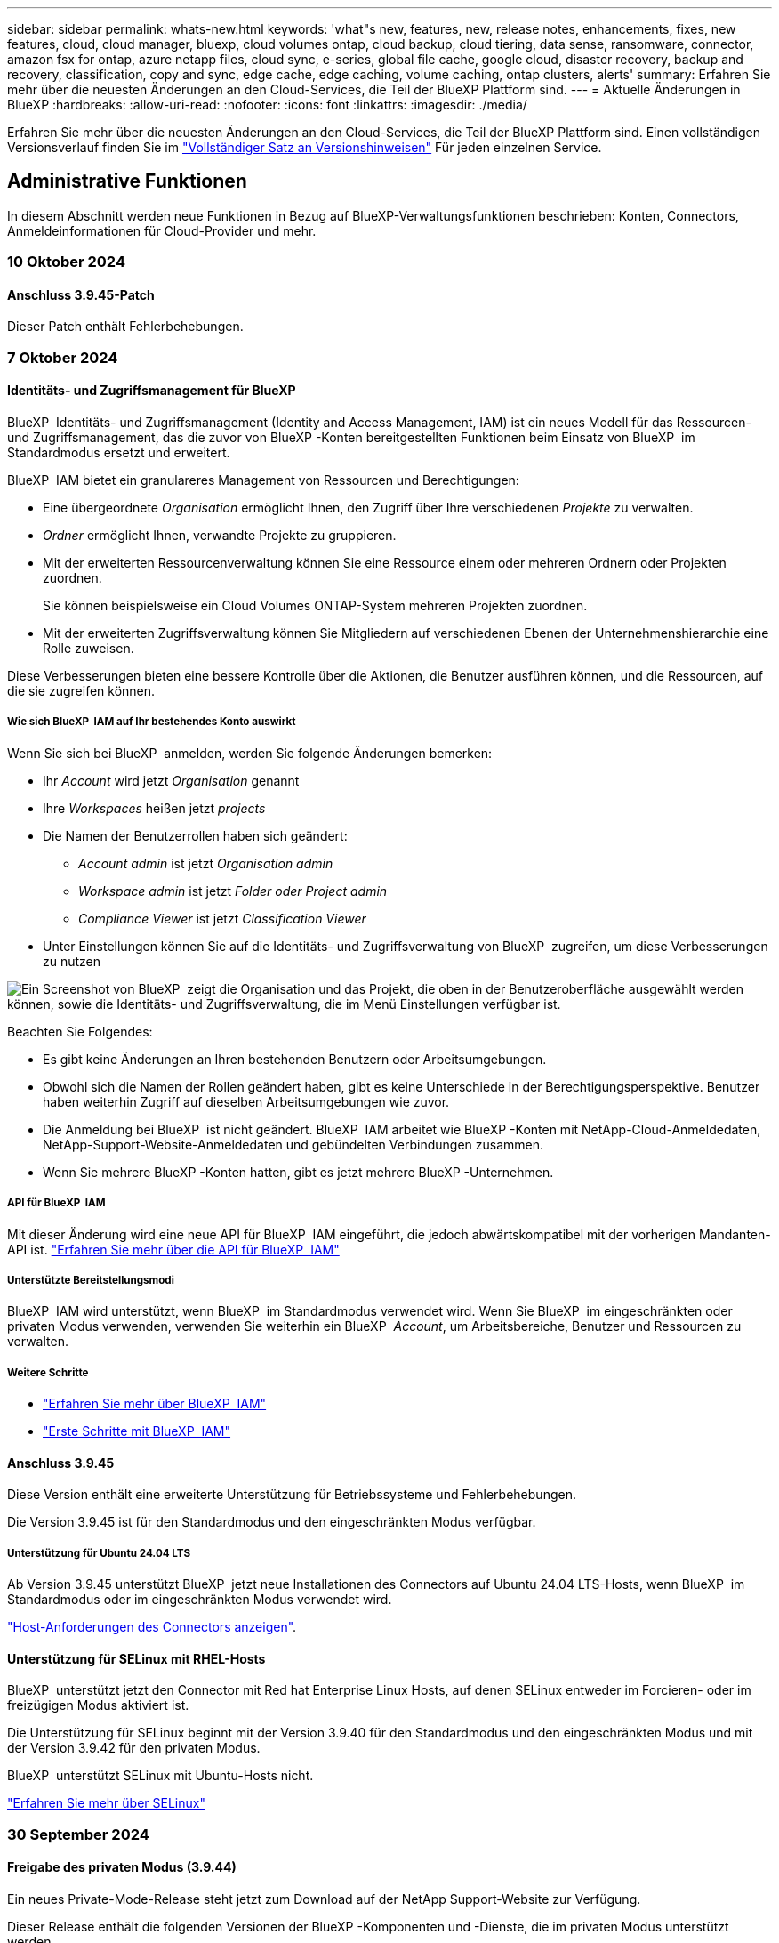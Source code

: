 ---
sidebar: sidebar 
permalink: whats-new.html 
keywords: 'what"s new, features, new, release notes, enhancements, fixes, new features, cloud, cloud manager, bluexp, cloud volumes ontap, cloud backup, cloud tiering, data sense, ransomware, connector, amazon fsx for ontap, azure netapp files, cloud sync, e-series, global file cache, google cloud, disaster recovery, backup and recovery, classification, copy and sync, edge cache, edge caching, volume caching, ontap clusters, alerts' 
summary: Erfahren Sie mehr über die neuesten Änderungen an den Cloud-Services, die Teil der BlueXP Plattform sind. 
---
= Aktuelle Änderungen in BlueXP
:hardbreaks:
:allow-uri-read: 
:nofooter: 
:icons: font
:linkattrs: 
:imagesdir: ./media/


[role="lead"]
Erfahren Sie mehr über die neuesten Änderungen an den Cloud-Services, die Teil der BlueXP Plattform sind. Einen vollständigen Versionsverlauf finden Sie im link:release-notes-index.html["Vollständiger Satz an Versionshinweisen"] Für jeden einzelnen Service.



== Administrative Funktionen

In diesem Abschnitt werden neue Funktionen in Bezug auf BlueXP-Verwaltungsfunktionen beschrieben: Konten, Connectors, Anmeldeinformationen für Cloud-Provider und mehr.



=== 10 Oktober 2024



==== Anschluss 3.9.45-Patch

Dieser Patch enthält Fehlerbehebungen.



=== 7 Oktober 2024



==== Identitäts- und Zugriffsmanagement für BlueXP

BlueXP  Identitäts- und Zugriffsmanagement (Identity and Access Management, IAM) ist ein neues Modell für das Ressourcen- und Zugriffsmanagement, das die zuvor von BlueXP -Konten bereitgestellten Funktionen beim Einsatz von BlueXP  im Standardmodus ersetzt und erweitert.

BlueXP  IAM bietet ein granulareres Management von Ressourcen und Berechtigungen:

* Eine übergeordnete _Organisation_ ermöglicht Ihnen, den Zugriff über Ihre verschiedenen _Projekte_ zu verwalten.
* _Ordner_ ermöglicht Ihnen, verwandte Projekte zu gruppieren.
* Mit der erweiterten Ressourcenverwaltung können Sie eine Ressource einem oder mehreren Ordnern oder Projekten zuordnen.
+
Sie können beispielsweise ein Cloud Volumes ONTAP-System mehreren Projekten zuordnen.

* Mit der erweiterten Zugriffsverwaltung können Sie Mitgliedern auf verschiedenen Ebenen der Unternehmenshierarchie eine Rolle zuweisen.


Diese Verbesserungen bieten eine bessere Kontrolle über die Aktionen, die Benutzer ausführen können, und die Ressourcen, auf die sie zugreifen können.



===== Wie sich BlueXP  IAM auf Ihr bestehendes Konto auswirkt

Wenn Sie sich bei BlueXP  anmelden, werden Sie folgende Änderungen bemerken:

* Ihr _Account_ wird jetzt _Organisation_ genannt
* Ihre _Workspaces_ heißen jetzt _projects_
* Die Namen der Benutzerrollen haben sich geändert:
+
** _Account admin_ ist jetzt _Organisation admin_
** _Workspace admin_ ist jetzt _Folder oder Project admin_
** _Compliance Viewer_ ist jetzt _Classification Viewer_


* Unter Einstellungen können Sie auf die Identitäts- und Zugriffsverwaltung von BlueXP  zugreifen, um diese Verbesserungen zu nutzen


image:https://raw.githubusercontent.com/NetAppDocs/bluexp-setup-admin/main/media/screenshot-iam-introduction.png["Ein Screenshot von BlueXP  zeigt die Organisation und das Projekt, die oben in der Benutzeroberfläche ausgewählt werden können, sowie die Identitäts- und Zugriffsverwaltung, die im Menü Einstellungen verfügbar ist."]

Beachten Sie Folgendes:

* Es gibt keine Änderungen an Ihren bestehenden Benutzern oder Arbeitsumgebungen.
* Obwohl sich die Namen der Rollen geändert haben, gibt es keine Unterschiede in der Berechtigungsperspektive. Benutzer haben weiterhin Zugriff auf dieselben Arbeitsumgebungen wie zuvor.
* Die Anmeldung bei BlueXP  ist nicht geändert. BlueXP  IAM arbeitet wie BlueXP -Konten mit NetApp-Cloud-Anmeldedaten, NetApp-Support-Website-Anmeldedaten und gebündelten Verbindungen zusammen.
* Wenn Sie mehrere BlueXP -Konten hatten, gibt es jetzt mehrere BlueXP -Unternehmen.




===== API für BlueXP  IAM

Mit dieser Änderung wird eine neue API für BlueXP  IAM eingeführt, die jedoch abwärtskompatibel mit der vorherigen Mandanten-API ist. https://docs.netapp.com/us-en/bluexp-automation/tenancyv4/overview.html["Erfahren Sie mehr über die API für BlueXP  IAM"^]



===== Unterstützte Bereitstellungsmodi

BlueXP  IAM wird unterstützt, wenn BlueXP  im Standardmodus verwendet wird. Wenn Sie BlueXP  im eingeschränkten oder privaten Modus verwenden, verwenden Sie weiterhin ein BlueXP  _Account_, um Arbeitsbereiche, Benutzer und Ressourcen zu verwalten.



===== Weitere Schritte

* https://docs.netapp.com/us-en/bluexp-setup-admin/concept-identity-and-access-management.html["Erfahren Sie mehr über BlueXP  IAM"]
* https://docs.netapp.com/us-en/bluexp-setup-admin/task-iam-get-started.html["Erste Schritte mit BlueXP  IAM"]




==== Anschluss 3.9.45

Diese Version enthält eine erweiterte Unterstützung für Betriebssysteme und Fehlerbehebungen.

Die Version 3.9.45 ist für den Standardmodus und den eingeschränkten Modus verfügbar.



===== Unterstützung für Ubuntu 24.04 LTS

Ab Version 3.9.45 unterstützt BlueXP  jetzt neue Installationen des Connectors auf Ubuntu 24.04 LTS-Hosts, wenn BlueXP  im Standardmodus oder im eingeschränkten Modus verwendet wird.

https://docs.netapp.com/us-en/bluexp-setup-admin/task-install-connector-on-prem.html#step-1-review-host-requirements["Host-Anforderungen des Connectors anzeigen"].



==== Unterstützung für SELinux mit RHEL-Hosts

BlueXP  unterstützt jetzt den Connector mit Red hat Enterprise Linux Hosts, auf denen SELinux entweder im Forcieren- oder im freizügigen Modus aktiviert ist.

Die Unterstützung für SELinux beginnt mit der Version 3.9.40 für den Standardmodus und den eingeschränkten Modus und mit der Version 3.9.42 für den privaten Modus.

BlueXP  unterstützt SELinux mit Ubuntu-Hosts nicht.

https://docs.redhat.com/en/documentation/red_hat_enterprise_linux/8/html/using_selinux/getting-started-with-selinux_using-selinux["Erfahren Sie mehr über SELinux"^]



=== 30 September 2024



==== Freigabe des privaten Modus (3.9.44)

Ein neues Private-Mode-Release steht jetzt zum Download auf der NetApp Support-Website zur Verfügung.

Dieser Release enthält die folgenden Versionen der BlueXP -Komponenten und -Dienste, die im privaten Modus unterstützt werden.

[cols="2*"]
|===
| Service | Version enthalten 


| Stecker | 3.9.44 


| Backup und Recovery | 27 September 2024 


| Klassifizierung | 15. Mai 2024 (Version 1.31) 


| Cloud Volumes ONTAP-Management | 9 September 2024 


| Digitale Brieftasche | 30 Juli 2023 


| Lokales ONTAP-Cluster-Management | Bis 22. April 2024 


| Replizierung | September 18 2022 
|===
Für den Connector enthält die Version 3.9.44 für den privaten Modus die Updates, die in den Versionen August 2024 und September 2024 eingeführt wurden. Insbesondere Unterstützung für Red hat Enterprise Linux 9.4.

Weitere Informationen zu den verschiedenen Versionen dieser BlueXP  Komponenten und Services finden Sie in den Versionshinweisen zu den einzelnen BlueXP  Services:

* https://docs.netapp.com/us-en/bluexp-setup-admin/whats-new.html#9-september-2024["Was ist neu in der September 2024 Version des Connectors"]
* https://docs.netapp.com/us-en/bluexp-setup-admin/whats-new.html#8-august-2024["Was ist neu in der August 2024 Version des Connectors"]
* https://docs.netapp.com/us-en/bluexp-backup-recovery/whats-new.html["Was gibt es Neues bei Backup und Recovery von BlueXP "^]
* https://docs.netapp.com/us-en/bluexp-classification/whats-new.html["Neuerungen bei der BlueXP -Klassifizierung"^]
* https://docs.netapp.com/us-en/bluexp-cloud-volumes-ontap/whats-new.html["Neuerungen beim Cloud Volumes ONTAP-Management in BlueXP "^]


Weitere Informationen zum privaten Modus, einschließlich der Aktualisierung, finden Sie in den folgenden Informationen:

* https://docs.netapp.com/us-en/bluexp-setup-admin/concept-modes.html["Weitere Informationen zum privaten Modus"]
* https://docs.netapp.com/us-en/bluexp-setup-admin/task-quick-start-private-mode.html["Erfahren Sie mehr über die ersten Schritte mit BlueXP im privaten Modus"]
* https://docs.netapp.com/us-en/bluexp-setup-admin/task-upgrade-connector.html["Erfahren Sie, wie Sie den Connector bei der Verwendung des privaten Modus aktualisieren"]




== Meldungen



=== 7 Oktober 2024

Diese erste Version von BlueXP  Warnmeldungen beinhaltet folgende Funktionen:

* *BlueXP  Alerts List page*: Sie können schnell ONTAP-Cluster identifizieren, die über eine geringe Kapazität oder Performance verfügen, den Umfang der Verfügbarkeit messen und Sicherheitsrisiken identifizieren. Sie können Warnmeldungen zu Kapazität, Performance, Sicherung, Verfügbarkeit, Sicherheit und Konfiguration anzeigen.
* *Alerts Details*: Sie können Details zu Warnmeldungen anzeigen und Empfehlungen finden.
* *Mit System Manager verknüpfte Cluster-Details anzeigen*: Mit BlueXP -Warnmeldungen können Sie Warnmeldungen zu Ihrer ONTAP-Storage-Umgebung anzeigen und Details aufrufen, die mit NetApp System Manager verknüpft sind.


https://docs.netapp.com/us-en/bluexp-alerts/concept-alerts.html["Informieren Sie sich über BlueXP -Warnmeldungen"].



== Amazon FSX für ONTAP



=== 30 Juli 2023

Kunden können jetzt Amazon FSX for NetApp ONTAP-Dateisysteme in drei neuen AWS-Regionen erstellen: Europa (Zürich), Europa (Spanien) und Asien-Pazifik (Hyderabad).

Siehe link:https://aws.amazon.com/about-aws/whats-new/2023/04/amazon-fsx-netapp-ontap-three-regions/#:~:text=Customers%20can%20now%20create%20Amazon,file%20systems%20in%20the%20cloud["Amazon FSX for NetApp ONTAP ist jetzt in drei weiteren Regionen verfügbar"^] Vollständige Informationen.



=== 02 Juli 2023

* Das ist jetzt möglich link:https://docs.netapp.com/us-en/cloud-manager-fsx-ontap/use/task-add-fsx-svm.html["Fügen Sie eine Storage-VM hinzu"] Zu dem Filesystem Amazon FSX für NetApp ONTAP mit BlueXP.
* Die Registerkarte **Meine Möglichkeiten** ist jetzt **Mein Anwesen**. Die Dokumentation wird aktualisiert, um den neuen Namen wiederzugeben.




=== 04 Juni 2023

* Wenn link:https://docs.netapp.com/us-en/cloud-manager-fsx-ontap/use/task-creating-fsx-working-environment.html#create-an-amazon-fsx-for-netapp-ontap-working-environment["Schaffung einer Arbeitsumgebung"], Sie können die Startzeit für das wöchentliche 30-minütige Wartungsfenster angeben, um sicherzustellen, dass die Wartung nicht mit kritischen Geschäftsaktivitäten in Konflikt steht.
* Wenn link:https://docs.netapp.com/us-en/cloud-manager-fsx-ontap/use/task-add-fsx-volumes.html["Erstellen eines Volumes"], Sie können die Datenoptimierung durch Erstellen einer FlexGroup zur Verteilung von Daten über Volumes.




== Amazon S3 Storage



=== 5 März 2023



==== Möglichkeit zum Hinzufügen neuer Buckets aus BlueXP

Sie können Amazon S3 Buckets seit geraumer Zeit auf dem BlueXP Canvas anzeigen. Sie können jetzt neue Buckets hinzufügen und Eigenschaften für vorhandene Buckets direkt aus BlueXP ändern. https://docs.netapp.com/us-en/bluexp-s3-storage/task-add-s3-bucket.html["So fügen Sie neue Amazon S3 Buckets hinzu"^].



== Azure Blob Storage



=== 5 Juni 2023



==== Hinzufügen neuer Storage-Konten von BlueXP möglich

Sie haben schon lange die Möglichkeit, Azure Blob Storage auf dem BlueXP-Bildschirm anzuzeigen. Sie können jetzt direkt aus BlueXP neue Storage-Konten hinzufügen und Eigenschaften vorhandener Storage-Konten ändern. https://docs.netapp.com/us-en/bluexp-blob-storage/task-add-blob-storage.html["Hier erfahren Sie, wie Sie neue Azure Blob Storage-Konten hinzufügen"^].



== Azure NetApp Dateien



=== 12 Juni 2024



==== Neue Berechtigung erforderlich

Für das Management von Azure NetApp Files Volumes von BlueXP ist jetzt die folgende Berechtigung erforderlich:

Microsoft.Network/virtualNetworks/subnets/read

Diese Berechtigung ist erforderlich, um ein virtuelles Netzwerk-Subnetz zu lesen.

Wenn Sie derzeit Azure NetApp Files aus BlueXP managen, müssen Sie diese Berechtigung der benutzerdefinierten Rolle hinzufügen, die mit der zuvor erstellten Microsoft Entra-Applikation verknüpft ist.

https://docs.netapp.com/us-en/bluexp-azure-netapp-files/task-set-up-azure-ad.html["Erfahren Sie, wie Sie eine Microsoft Entra-Anwendung einrichten und die benutzerdefinierten Rollenberechtigungen anzeigen"].



=== Bis 22. April 2024



==== Volume-Vorlagen werden nicht mehr unterstützt

Sie können kein Volume mehr aus einer Vorlage erstellen. Diese Aktion wurde mit dem BlueXP Korrekturservice verknüpft, der nicht mehr verfügbar ist.



=== 11. April 2021



==== Unterstützung für Volume-Vorlagen

Mit einem neuen Applikationsvorlagen-Service können Sie eine Volume-Vorlage für Azure NetApp Files einrichten. Die Vorlage sollte Ihren Job einfacher machen, da bestimmte Volume-Parameter bereits in der Vorlage definiert werden, z. B. Kapazitäts-Pool, Größe, Protokoll, vnet und Subnetz, auf dem sich das Volume befinden soll, und vieles mehr. Wenn ein Parameter bereits vordefiniert ist, können Sie einfach zum nächsten Volume-Parameter springen.

* https://docs.netapp.com/us-en/bluexp-remediation/concept-resource-templates.html["Erfahren Sie mehr über Applikationsvorlagen und deren Verwendung in Ihrer Umgebung"^]
* https://docs.netapp.com/us-en/bluexp-azure-netapp-files/task-create-volumes.html["Erfahren Sie, wie Sie ein Azure NetApp Files Volume aus einer Vorlage erstellen"]




== Backup und Recovery



=== 27 September 2024



==== Podman-Support unter RHEL 8 oder 9 mit Durchsuchen und Wiederherstellen

BlueXP  Backup und Recovery unterstützt jetzt über die Podman-Engine Datei- und Ordner-Restores auf Red hat Enterprise Linux (RHEL) Version 8 und 9. Dies gilt für die BlueXP -Methode „Durchsuchen und Wiederherstellen“ für Backup und Recovery.

BlueXP  Connector Version 3.9.40 unterstützt bestimmte Versionen von Red hat Enterprise Linux Versionen 8 und 9 für jede manuelle Installation der Connector-Software auf einem RHEL 8 oder 9-Host, unabhängig vom Speicherort zusätzlich zu den in genannten Betriebssystemen https://docs.netapp.com/us-en/bluexp-setup-admin/task-prepare-private-mode.html#step-3-review-host-requirements["Host-Anforderungen erfüllt"^]. Diese neueren RHEL-Versionen benötigen die Podman-Engine anstelle der Docker Engine. Zuvor hatte BlueXP  Backup und Recovery zwei Einschränkungen, wenn die Podman-Engine verwendet wurde. Diese Einschränkungen wurden aufgehoben.

https://docs.netapp.com/us-en/bluexp-backup-recovery/task-restore-backups-ontap.html["Erfahren Sie mehr über das Wiederherstellen von ONTAP Daten aus Backup-Dateien"].



==== Die schnellere Katalogindizierung verbessert die Suche und Wiederherstellung

Diese Version enthält einen verbesserten Katalogindex, der die Baseline-Indizierung viel schneller abschließt. Dank schnellerer Indizierung können Sie die Suchfunktion und die Restore-Funktion schneller nutzen.

https://docs.netapp.com/us-en/bluexp-backup-recovery/task-restore-backups-ontap.html["Erfahren Sie mehr über das Wiederherstellen von ONTAP Daten aus Backup-Dateien"].



=== 22 Juli 2024



==== Stellen Sie Volumes unter 1 GB wieder her

Mit diesem Release können Sie jetzt Volumes wiederherstellen, die Sie in ONTAP mit weniger als 1 GB erstellt haben. Die minimale Volume-Größe, die Sie mit ONTAP erstellen können, beträgt 20 MB.



==== Tipps zur Senkung von DataLock-Kosten

Die DataLock-Funktion schützt Ihre Sicherungsdateien davor, für einen bestimmten Zeitraum geändert oder gelöscht zu werden. Dies ist hilfreich, um Ihre Dateien vor Ransomware-Angriffen zu schützen.

Weitere Informationen zu DataLock und Tipps zur Reduzierung der damit verbundenen Kosten finden Sie unter https://docs.netapp.com/us-en/bluexp-backup-recovery/concept-cloud-backup-policies.html["Richtlinieneinstellungen für Backup-to-Object"].



==== AWS IAM Rollen Anywhere Integration

Der Dienst Amazon Web Services (AWS) Identity and Access Management (IAM) Roles Anywhere ermöglicht Ihnen, IAM-Rollen und kurzfristige Zugangsdaten für Ihre Workloads _außerhalb von AWS für den sicheren Zugriff auf AWS-APIs zu verwenden, wie Sie IAM-Rollen für Workloads _on_ AWS verwenden. Wenn Sie IAM Roles Anywhere Private Key-Infrastruktur und AWS Token verwenden, benötigen Sie keine langfristigen AWS-Zugriffsschlüssel und geheimen Schlüssel. Dadurch können Sie die Anmeldeinformationen häufiger drehen, was die Sicherheit erhöht.

Mit dieser Version ist die Unterstützung für den AWS IAM Roles Anywhere Service eine Technologievorschau.

Siehe https://community.netapp.com/t5/Tech-ONTAP-Blogs/BlueXP-Backup-and-Recovery-July-2024-Release/ba-p/453993["BlueXP Backup und Recovery – Blog vom 2024. Juli"].



==== FlexGroup Ordner oder Verzeichnis Wiederherstellung jetzt verfügbar

Früher konnten FlexVol-Volumes wiederhergestellt werden, aber FlexGroup-Ordner oder -Verzeichnisse können nicht wiederhergestellt werden. Mit ONTAP 9.15.1 p2 können Sie FlexGroup-Ordner mithilfe der Option Durchsuchen und Wiederherstellen wiederherstellen.

Mit dieser Version ist die Unterstützung für die Wiederherstellung von FlexGroup-Ordnern eine Technologievorschau.

Weitere Informationen finden Sie unter https://docs.netapp.com/us-en/bluexp-backup-recovery/task-restore-backups-ontap.html#restore-ontap-data-using-browse-restore["Wiederherstellen von Ordnern und Dateien mit Browse  Restore"].

Weitere Informationen zur manuellen Aktivierung finden Sie unter https://community.netapp.com/t5/Tech-ONTAP-Blogs/BlueXP-Backup-and-Recovery-July-2024-Release/ba-p/453993["BlueXP Backup und Recovery – Blog vom 2024. Juli"].



=== 17 Mai 2024



==== Einschränkungen bei der Verwendung von RHEL 8 und RHEL 9 für den lokalen Connector

BlueXP Connector Version 3.9.40 unterstützt bestimmte Versionen von Red hat Enterprise Linux Version 8 und 9 für jede manuelle Installation der Connector-Software auf einem RHEL 8- oder 9-Host, unabhängig vom Speicherort zusätzlich zu den in genannten Betriebssystemen https://docs.netapp.com/us-en/bluexp-setup-admin/task-prepare-private-mode.html#step-3-review-host-requirements["Host-Anforderungen erfüllt"^]. Diese neueren RHEL-Versionen benötigen die Podman-Engine anstelle der Docker Engine. Derzeit unterliegt das Backup und Recovery von BlueXP zwei Einschränkungen, wenn die Podman Engine verwendet wird.

Siehe https://docs.netapp.com/us-en/bluexp-backup-recovery/reference-limitations.html["Einschränkungen bei Backup und Restore"] Entsprechende Details.

Die folgenden Verfahren enthalten neue Podman-Anweisungen:

* https://docs.netapp.com/us-en/bluexp-backup-recovery/reference-restart-backup.html["BlueXP Backup und Recovery neu starten"]
* https://docs.netapp.com/us-en/bluexp-backup-recovery/reference-backup-cbs-db-in-dark-site.html["Stellen Sie BlueXP Backup- und Recovery-Daten an einem dunklen Standort wieder her"]




== Klassifizierung



=== 10. Oktober 2024 (Version 1.36)

Diese BlueXP -Klassifizierungsversion umfasst die folgenden Updates.



==== Unterstützung für RHEL 9.4

Diese Version bietet zusätzlich zu den zuvor unterstützten Versionen Unterstützung für Red hat Enterprise Linux 9.4. Dies gilt für alle manuellen On-Premises-Installationen von BlueXP -Klassifizierungen und Dark-Site-Bereitstellungen.

Für die folgenden Betriebssysteme ist die Verwendung der Podman-Container-Engine erforderlich, und sie erfordern eine BlueXP -Klassifikation der Version 1.30 oder höher: Red hat Enterprise Linux der Version 8.8, 9.3, 9.1, 9.2, 9.0 und 9.4.

Erfahren Sie mehr über https://docs.netapp.com/us-en/bluexp-classification/task-deploy-overview.html["Übersicht über Implementierungen zur BlueXP Klassifizierung"].



==== Verbesserte Scanleistung

Diese Version bietet eine verbesserte Scanleistung.



=== 2. September 2024 (Version 1.35)

Diese BlueXP -Klassifizierungsversion umfasst das folgende Update.



==== Scannen von StorageGRID-Daten

Mit der BlueXP -Klassifizierung können Daten jetzt in StorageGRID gescannt werden.

Weitere Informationen finden Sie unter link:task-scanning-storagegrid.html["Scannen von StorageGRID-Daten"].



=== 5. August 2024 (Version 1.34)

Diese BlueXP -Klassifizierungsversion umfasst das folgende Update.



==== Wechseln Sie von CentOS zu Ubuntu

BlueXP  Classification hat sein Linux-Betriebssystem für Microsoft Azure und Google Cloud Platform (GCP) von CentOS 7.9 auf Ubuntu 22.04 aktualisiert.

Einzelheiten zur Bereitstellung finden Sie unter https://docs.netapp.com/us-en/bluexp-classification/task-deploy-compliance-onprem.html#prepare-the-linux-host-system["Installieren Sie auf einem Linux-Host mit Internetzugang und bereiten Sie das Linux-Host-System vor"].



=== Juli 2024 (Version 1.33)

Diese Version enthält die folgenden Updates.



==== Ubuntu unterstützt

Diese Version unterstützt die Ubuntu 24.04 Linux-Plattform.



==== Durch Mapping-Scans werden Metadaten erfasst

Die folgenden Metadaten werden während der Mapping-Scans aus Dateien extrahiert und auf den Dashboards Governance, Compliance und Investigation angezeigt:

* Arbeitsumgebung
* Art der Arbeitsumgebung
* Storage Repository
* Dateityp
* Genutzte Kapazität
* Anzahl der Dateien
* Dateigröße
* Dateierstellung
* Letzter Zugriff auf die Datei
* Datei zuletzt geändert
* Erkannte Zeit der Datei
* Extraktion von Berechtigungen




==== Zusätzliche Daten in Dashboards

Diese Version aktualisiert, welche Daten während der Mapping-Scans in den Dashboards für Governance, Compliance und Untersuchung angezeigt werden.

Weitere Informationen finden Sie unter https://docs.netapp.com/us-en/bluexp-classification/concept-cloud-compliance.html#whats-the-difference-between-mapping-and-classification-scans["Was ist der Unterschied zwischen Mapping- und Klassifikationsscans"]



== Cloud Volumes ONTAP



=== 7 Oktober 2024



==== Verbesserte Benutzerfreundlichkeit bei der Versionsauswahl für das Upgrade

Wenn Sie ab dieser Version versuchen, Cloud Volumes ONTAP mithilfe der BlueXP -Benachrichtigung zu aktualisieren, erhalten Sie eine Anleitung zu den Standardversionen, neuesten und kompatiblen Versionen. Außerdem können Sie jetzt die neueste Patch- oder Hauptversion auswählen, die mit Ihrer Cloud Volumes ONTAP-Instanz kompatibel ist, oder manuell eine Version für das Upgrade eingeben.

https://docs.netapp.com/us-en/bluexp-cloud-volumes-ontap/task-updating-ontap-cloud.html#upgrade-from-bluexp-notifications["Upgrade der Cloud Volumes ONTAP Software"^]



=== 9 September 2024



==== WORM- und ARP-Funktionalitäten sind nicht mehr kostenpflichtig

Die integrierten Datensicherungs- und Sicherheitsfunktionen von WORM (Write Once Read Many) und ARP (Autonomous Ransomware Protection) werden ohne zusätzliche Kosten mit Cloud Volumes ONTAP Lizenzen angeboten. Das neue Preismodell gilt sowohl für neue als auch bestehende BYOL- und PAYGO/Marketplace-Abonnements von AWS, Azure und Google Cloud. Sowohl kapazitätsbasierte als auch Node-basierte Lizenzen enthalten ARP- und WORM-Funktionen für alle Konfigurationen, einschließlich Single Node und HA-Paaren mit hoher Verfügbarkeit, ohne dass zusätzliche Kosten anfallen.

Die vereinfachte Preisgestaltung bietet Ihnen diese Vorteile:

* Konten, die derzeit WORM und ARP enthalten, werden für diese Funktionen nicht mehr berechnet. In Zukunft fallen für Ihre Abrechnung nur Gebühren für die Kapazitätsnutzung an, wie vor dieser Änderung. WORM und ARP werden nicht mehr in Ihren zukünftigen Rechnungen enthalten sein.
* Wenn Ihre aktuellen Konten diese Funktionen nicht enthalten, können Sie sich jetzt für WORM und ARP ohne zusätzliche Kosten entscheiden.
* Alle Cloud Volumes ONTAP-Angebote für neue Konten sind ohne Gebühren für WORM und ARP erhältlich.


Weitere Informationen zu diesen Funktionen:

* https://docs.netapp.com/us-en/bluexp-cloud-volumes-ontap/task-protecting-ransomware.html["Besserer Schutz gegen Ransomware"^]
* https://docs.netapp.com/us-en/bluexp-cloud-volumes-ontap/concept-worm.html["WORM-Lagerung"^]




=== 23 August 2024



==== Canada West wird jetzt in AWS unterstützt

Die Region Kanada West wird jetzt in AWS für Cloud Volumes ONTAP 9.12.1 GA und höher unterstützt.

Eine Liste aller Regionen finden Sie im https://bluexp.netapp.com/cloud-volumes-global-regions["Karte der globalen Regionen unter AWS"^].



== Cloud Volumes Service für Google Cloud



=== 9. September 2020



==== Unterstützung von Cloud Volumes Service für Google Cloud

Sie können Cloud Volumes Service für Google Cloud jetzt direkt über BlueXP verwalten:

* Einrichten und Erstellen einer Arbeitsumgebung
* Erstellen und managen Sie NFSv3 und NFSv4.1 Volumes für Linux- und UNIX-Clients
* Erstellen und managen Sie SMB 3.x Volumes für Windows Clients
* Erstellung, Löschung und Wiederherstellung von Volume Snapshots




== Cloud-Betrieb



=== Bis 7. Dezember 2020



==== Navigation zwischen Cloud Manager und Spot

Jetzt ist die Navigation zwischen Cloud Manager und Spot einfacher.

Mit dem neuen Abschnitt *Storage Operations* in Spot können Sie direkt zu Cloud Manager navigieren. Nach dem Abschluss können Sie im Cloud Manager auf der Registerkarte *Compute* wieder zu Spot zurückkehren.



=== Oktober 18 2020



==== Wir stellen den Computing-Service vor

Durch den Einsatz https://spot.io/products/cloud-analyzer/["Spot's Cloud Analyzer"^], Cloud Manager bietet jetzt eine allgemeine Kostenanalyse Ihrer Cloud-Computing-Ausgaben und zeigt potenzielle Einsparungen auf. Diese Informationen erhalten Sie im *Compute* Service in Cloud Manager.

https://docs.netapp.com/us-en/bluexp-cloud-ops/concept-compute.html["Weitere Informationen zum Computing-Service"].

image:https://raw.githubusercontent.com/NetAppDocs/bluexp-cloud-ops/main/media/screenshot_compute_dashboard.gif["Ein Screenshot, der die Seite zur Kostenanalyse in Cloud Manager zeigt"]



== Kopieren und Synchronisieren



=== 16 September 2024

Wir haben den BlueXP Kopier- und Synchronisierungsservice und den Daten-Broker aktualisiert, um einige Bugs zu beheben. Die neue Data Broker Version ist 1.0.55.



=== 11 August 2024

Wir haben den BlueXP Kopier- und Synchronisierungsservice und den Daten-Broker aktualisiert, um einige Bugs zu beheben. Die neue Data Broker Version ist 1.0.54.



=== 14 Juli 2024

Wir haben den BlueXP Kopier- und Synchronisierungsservice und den Daten-Broker aktualisiert, um einige Bugs zu beheben. Die neue Data Broker Version ist 1.0.53.



== Digitaler Berater



=== 23 September 2024



==== Supportangebote

Das NetApp SupportEdge Basic Serviceangebot umfasst jetzt alle in SupportEdge Advisor und SupportEdge Expert verfügbaren Digital Advisor-Funktionen, mit Ausnahme der umfassenden Topologie (VMware), die selbst bei Aktivierung keine Sichtbarkeit der vollständigen Überwachung des VMware Stacks bietet.



=== 21 August 2024



==== Berichte An

Der Bericht *7-Mode Upgrade Advisor Plans* ist nicht mehr verfügbar, da Systeme mit 7-Mode den begrenzten Support erreicht haben. Weitere Informationen finden Sie unter link:https://mysupport.netapp.com/site/info/version-support["Unterstützung Der Softwareversion"^]. Erfahren Sie mehr über link:https://docs.netapp.com/a/ontap/7-mode/8.2.1/Upgrade-And-Revert-Or-Downgrade-Guide-For-7-Mode.pdf["Upgrade der Data ONTAP Storage-Systeme in 7-Mode"^].



=== 04 Juli 2024



==== Dashboard zur Nachhaltigkeit

Umgebungsindikatoren, die Einblick in den Zustand der Umgebung Ihrer Storage-Systeme bieten, bieten nun präzisere Werte für den prognostizierten Stromverbrauch, den direkten Kohlenstoffverbrauch und die Wärmeabgabe auf der Grundlage eines erweiterten Prognosemodells. Weitere Informationen finden Sie unter link:https://docs.netapp.com/us-en/active-iq/BlueXP_sustainability_dashboard_overview.html["Übersicht über das Dashboard „Nachhaltigkeit“"^].



=== 15 Mai 2024



==== Dashboard zur Nachhaltigkeit

Nachhaltigkeit wird nun auf Systemen der E-Series und StorageGRID unterstützt. Sie können eine Liste empfohlener Maßnahmen und Umweltindikatoren anzeigen, die Prognosen für Leistung, direkten Kohlenstoffverbrauch und Wärme aus dem Sustainability Dashboard für diese Systeme anzeigen. Weitere Informationen finden Sie unter link:https://docs.netapp.com/us-en/active-iq/BlueXP_sustainability_dashboard_overview.html["Übersicht über das Dashboard „Nachhaltigkeit“"^].



=== 28 März 2024



==== Upgrade Advisor

Die ältere Version von Upgrade Advisor ist jetzt veraltet. Mit der erweiterten Version von Upgrade Advisor können Sie Upgrade-Pläne für ein einzelnes Cluster und mehrere Cluster erstellen. link:https://docs.netapp.com/us-en/active-iq/upgrade_advisor_overview.html["Erfahren Sie, wie Sie Upgrade-Empfehlungen anzeigen und einen Upgrade-Plan erstellen."]



== Digitale Brieftasche



=== 5 März 2024



==== BlueXP Disaster Recovery

Mit der Digital Wallet von BlueXP können Sie Lizenzen für die Disaster Recovery von BlueXP jetzt managen. Sie können Lizenzen hinzufügen, Lizenzen aktualisieren und Details zur lizenzierten Kapazität anzeigen.

https://docs.netapp.com/us-en/bluexp-digital-wallet/task-manage-data-services-licenses.html["Managen Sie Lizenzen für BlueXP Datenservices"]



=== 30 Juli 2023



==== Verbesserte Nutzungsberichte

Die Berichte zur Cloud Volumes ONTAP-Nutzung wurden nun um einige Verbesserungen verbessert:

* Die tib-Einheit ist jetzt im Namen der Spalten enthalten.
* Ein neues _Node(s)_-Feld für Seriennummern ist nun enthalten.
* Im Bericht zur Auslastung von Storage-VMs wird jetzt eine neue Spalte „_Workload Type_“ angezeigt.
* Die Namen der Arbeitsumgebung sind jetzt in den Berichten zu Storage-VMs und Volume-Nutzung enthalten.
* Der Datenträgertyp _file_ wird nun mit _Primary (Read/Write)_ beschriftet.
* Der Datenträgertyp _secondary_ wird jetzt mit _secondary (DP)_ bezeichnet.


Weitere Informationen zu Nutzungsberichten finden Sie unter https://docs.netapp.com/us-en/bluexp-digital-wallet/task-manage-capacity-licenses.html#download-usage-reports["Nutzungsberichte herunterladen"].



=== 7 Mai 2023



==== Google Cloud-Angebote

Das BlueXP Digital Wallet identifiziert jetzt Google Cloud Marketplace Abonnements, die mit einem privaten Angebot verbunden sind, sowie Enddatum und Laufzeit des Abonnements. Durch diese Erweiterung können Sie überprüfen, ob Sie das private Angebot erfolgreich angenommen haben, und die Bedingungen bestätigen.



==== Aufladeaufschlüsselung

Jetzt finden Sie heraus, für welche Gebühren Sie zahlen, wenn Sie kapazitätsbasierte Lizenzen abonniert haben. Die folgenden Nutzungsberichte können aus dem Digital Wallet von BlueXP heruntergeladen werden. Die Nutzungsberichte enthalten Kapazitätsdetails zu Ihren Abonnements und geben an, wie Sie für die Ressourcen in Ihren Cloud Volumes ONTAP Abonnements in Rechnung gestellt werden. Die herunterladbaren Berichte können leicht mit anderen geteilt werden.

* Verwendung des Cloud Volumes ONTAP-Pakets
* Allgemeine Nutzung
* Verwendung von Storage VMs
* Volumennutzung


Weitere Informationen zu Nutzungsberichten finden Sie unter https://docs.netapp.com/us-en/bluexp-digital-wallet/task-manage-capacity-licenses.html#download-usage-reports["Nutzungsberichte herunterladen"].



=== Bis 3. April 2023



==== E-Mail-Benachrichtigungen

Das Digital Wallet von BlueXP unterstützt jetzt E-Mail-Benachrichtigungen.

Wenn Sie Ihre Benachrichtigungseinstellungen konfigurieren, können Sie E-Mail-Benachrichtigungen erhalten, wenn Ihre BYOL-Lizenzen ablaufen (eine „Warnung“) oder wenn sie bereits abgelaufen sind (eine „Fehler“-Benachrichtigung).

https://docs.netapp.com/us-en/bluexp-setup-admin/task-monitor-cm-operations.html["Hier erfahren Sie, wie Sie E-Mail-Benachrichtigungen einrichten"^]



==== Lizenzierte Kapazität für Marketplace-Abonnements

Bei der Anzeige der kapazitätsbasierten Lizenzierung für Cloud Volumes ONTAP wird in der Digital Wallet von BlueXP die lizenzierte Kapazität angezeigt, die Sie mit privaten Marketplace-Angeboten erworben haben.

https://docs.netapp.com/us-en/bluexp-digital-wallet/task-manage-capacity-licenses.html["Erfahren Sie, wie Sie die verbrauchte Kapazität in Ihrem Konto anzeigen"].



== Disaster Recovery



=== 20 September 2024

Diese BlueXP  Disaster Recovery-Version enthält das folgende Update.

* *Unterstützung für lokale VMware-VMFS-Datastores*: Diese Version enthält Unterstützung für VMs, die auf VMware vSphere-VMFS-Datastores (Virtual Machine File System) für iSCSI und FC gemountet sind und auf lokalem Speicher geschützt sind. Zuvor bot der Service eine Technologievorschau, die VMFS-Datastores für iSCSI und FC unterstützte.
+
Folgende Punkte sollten in Bezug auf iSCSI- und FC-Protokolle zusätzlich beachtet werden:

+
** FC-Unterstützung ist für Front-End-Protokolle des Clients, nicht für Replizierung.
** Die Disaster Recovery von BlueXP  unterstützt nur eine einzige LUN pro ONTAP Volume. Das Volume sollte nicht über mehrere LUNs verfügen.
** Bei jedem Replizierungsplan sollte das Ziel-ONTAP-Volume die gleichen Protokolle verwenden wie das Quell-ONTAP-Volume, auf dem die geschützten VMs gehostet werden. Wenn z. B. die Quelle ein FC-Protokoll verwendet, sollte das Ziel auch FC verwenden.






=== 2 August 2024

Diese BlueXP Disaster Recovery-Version umfasst die folgenden Updates:

* *Unterstützung von lokalen zu lokalen VMware-VMFS-Datastores für FC*: Diese Version enthält eine _Technologie-Vorschau_ der Unterstützung für VMs, die auf VMware vSphere-VMFS-Datastores (Virtual Machine File System) für FC-Schutz auf lokalem Speicher gemountet sind. Zuvor wurde eine Technologievorschau bereitgestellt, die VMFS-Datastores für iSCSI unterstützt.
+

NOTE: NetApp berechnet Ihnen keine Kosten für vorab angezeigte Workload-Kapazität.

* *Job abbrechen*: Mit diesem Release können Sie jetzt einen Job in der Job Monitor UI abbrechen.
+
Siehe https://docs.netapp.com/us-en/bluexp-disaster-recovery/use/monitor-jobs.html["Überwachen von Jobs"].





=== 17 Juli 2024

Diese BlueXP Disaster Recovery-Version umfasst die folgenden Updates:

* *Failover-Testzeitpläne*: Diese Version enthält Updates der Failover-Testplanstruktur, die zur Unterstützung von täglichen und wöchentlichen Zeitplänen benötigt wurde. Für dieses Update müssen Sie alle vorhandenen Replikationspläne deaktivieren und wieder aktivieren, damit Sie die neuen täglichen und wöchentlichen Failover-Testpläne verwenden können. Dies ist eine einmalige Anforderung.
+
Und so funktioniert es:

+
.. Wählen Sie im oberen Menü *Replikationspläne* aus.
.. Wählen Sie einen Plan aus, und klicken Sie auf das Symbol Aktionen, um das Dropdown-Menü anzuzeigen.
.. Wählen Sie *Deaktivieren*.
.. Wählen Sie nach ein paar Minuten *enable*.


* *Aktualisierungen des Replikationsplans*: Dieses Release enthält Aktualisierungen der Replikationsplandaten, wodurch ein Problem mit „nicht gefundenem Snapshot“ behoben wird. Dies erfordert, dass Sie die Aufbewahrungszahl in allen Replikationsplänen auf 1 ändern und einen On-Demand-Snapshot initiieren. Dieser Prozess erstellt ein neues Backup und entfernt alle älteren Backups.
+
Und so funktioniert es:

+
.. Wählen Sie im oberen Menü *Replikationspläne* aus.
.. Wählen Sie den Replikationsplan aus, klicken Sie auf die Registerkarte *Failover Mapping* und klicken Sie auf das Bleistiftsymbol *Bearbeiten*.
.. Klicken Sie auf den Pfeil *Datastores*, um ihn zu erweitern.
+
image:use/dr-plan-failover-edit.png["Seite für Failover-Zuordnungen bearbeiten"]

.. Notieren Sie sich den Wert der Aufbewahrungszahl im Replizierungsplan. Sie müssen diesen ursprünglichen Wert wieder aktivieren, wenn Sie mit diesen Schritten fertig sind.
.. Verringern Sie die Anzahl auf 1.
.. Initiieren Sie einen On-Demand-Snapshot. Wählen Sie dazu auf der Seite Replizierungsplan den Plan aus, klicken Sie auf das Aktionen-Symbol und wählen Sie *Snapshot jetzt erstellen* aus.
.. Nachdem der Snapshot-Job erfolgreich abgeschlossen wurde, erhöhen Sie die Anzahl im Replikationsplan wieder auf den ursprünglichen Wert, den Sie im ersten Schritt angegeben haben.
.. Wiederholen Sie diese Schritte für alle vorhandenen Replikationspläne.






=== 5 Juli 2024

Diese BlueXP Disaster Recovery-Version umfasst die folgenden Updates:

* *Unterstützung für AFF A-Serie*: Dieses Release unterstützt die Hardware-Plattformen der NetApp AFF A-Serie.


* *Unterstützung für lokale VMware-VMFS-Datastores*: Diese Version enthält eine _Technologie-Vorschau_ der Unterstützung für VMs, die auf VMware vSphere-VMFS-Datastores (Virtual Machine File System) gemountet sind, die auf lokalem Speicher geschützt sind. In dieser Version wird Disaster Recovery in einer Technologievorschau für lokale VMware-Workloads in lokale VMware-Umgebungen mit VMFS-Datastores unterstützt.
+

NOTE: NetApp berechnet Ihnen keine Kosten für vorab angezeigte Workload-Kapazität.

* *Updates des Replikationsplans*: Sie können einen Replikationsplan einfacher hinzufügen, indem Sie VMs auf der Seite Anwendungen nach Datastore filtern und durch selecti//refer auf link:../use/drplan-create.html["Erstellen Sie einen Replizierungsplan"]. Siehe https://docs.netapp.com/us-en/bluexp-disaster-recovery/use/drplan-create.html["Erstellen Sie einen Replizierungsplan"]. NG Weitere Zieldetails auf der Seite „Ressourcenzuordnung“.
* *Replikationspläne bearbeiten*: Mit dieser Version wurde die Failover-Mappings-Seite für eine bessere Übersichtlichkeit erweitert.
+
Siehe https://docs.netapp.com/us-en/bluexp-disaster-recovery/use/manage.html["Pläne verwalten"].

* *VMs bearbeiten*: Mit dieser Version enthielt der Prozess zum Bearbeiten von VMs im Plan einige kleinere UI-Verbesserungen.
+
Siehe https://docs.netapp.com/us-en/bluexp-disaster-recovery/use/manage.html["Managen von VMs"].

* *Failover-Updates*: Bevor Sie ein Failover initiieren, können Sie nun den Status der VMs bestimmen und ob diese ein- oder ausgeschaltet sind. Mit dem Failover-Prozess können Sie jetzt einen Snapshot erstellen oder die Snapshots auswählen.
+
Siehe https://docs.netapp.com/us-en/bluexp-disaster-recovery/use/failover.html["Failover von Anwendungen an einen Remote-Standort"].

* *Failover-Testzeitpläne*: Sie können jetzt die Failover-Tests bearbeiten und tägliche, wöchentliche und monatliche Zeitpläne für den Failover-Test festlegen.
+
Siehe https://docs.netapp.com/us-en/bluexp-disaster-recovery/use/manage.html["Pläne verwalten"].

* *Updates zu den Voraussetzungen*: Informationen zu den Voraussetzungen für die BlueXP Disaster Recovery wurden aktualisiert.
+
Siehe https://docs.netapp.com/us-en/bluexp-disaster-recovery/get-started/dr-prerequisites.html["Voraussetzungen für die Disaster Recovery von BlueXP"].





=== 15 Mai 2024

Diese BlueXP Disaster Recovery-Version umfasst die folgenden Updates:

* *Das Replizieren von VMware-Workloads von On-Premises auf On-Premises* ist nun als allgemeine Verfügbarkeitsfunktion verfügbar. Zuvor war es eine Technologievorschau mit eingeschränkter Funktionalität.
* *Lizenzierungs-Updates*: mit BlueXP Disaster Recovery können Sie sich für eine kostenlose 90-Tage-Testversion anmelden, ein PAYGO-Abonnement (Pay-as-you-go) für Amazon Marketplace erwerben oder die NetApp-Lizenzdatei (BYOL), die Sie von Ihrem NetApp Vertriebsmitarbeiter oder der NetApp Support-Website (NSS) beziehen.
+
Weitere Informationen zur Einrichtung einer Lizenzierung für die Disaster Recovery von BlueXP finden Sie unter link:../get-started/dr-licensing.html["Lizenzierung einrichten"].



https://docs.netapp.com/us-en/bluexp-disaster-recovery/get-started/dr-intro.html["Erfahren Sie mehr über die Disaster Recovery von BlueXP"].



== E-Series Systeme



=== 18. September 2022



==== Unterstützung der E-Series

Ihre E-Series Systeme können jetzt direkt aus BlueXP heraus erkannt werden. Die Entdeckung von E-Series Systemen eröffnet Ihnen eine vollständige Ansicht der Daten in Ihrer Hybrid-Multi-Cloud.



== Wirtschaftliche Effizienz



=== 15 Mai 2024

Einige der BlueXP  Funktionen zur wirtschaftlichen Effizienz wurden vorübergehend deaktiviert:

* Technologieaktualisierungen
* Kapazitäten ergänzen




=== 14 März 2024

Wenn Sie bereits über Assets verfügen und feststellen möchten, ob eine Technologie aktualisiert werden muss, können Sie die wirtschaftlichen Effizienzoptionen von BlueXP nutzen. Sie können entweder eine kurze Bewertung Ihrer aktuellen Workloads überprüfen und Empfehlungen erhalten, oder wenn Sie in den vergangenen 90 Tagen AutoSupport-Protokolle an NetApp gesendet haben, kann der Service jetzt eine Workload-Simulation durchführen, um die Performance Ihrer Workloads auf neuer Hardware zu ermitteln.

Sie können auch einen Workload hinzufügen und vorhandene Workloads von der Simulation ausschließen.

Bisher konnten Sie nur eine Bewertung Ihrer Ressourcen vornehmen und feststellen, ob eine Technologieerneuerung empfohlen wird.

Die Funktion ist jetzt Teil der Option „Tech Refresh“ in der linken Navigation.

Erfahren Sie mehr über das link:../use/tech-refresh.html["Bewertung einer Technologieaktualisierung"].



=== Bis 08. November 2023

Diese Version der wirtschaftlichen Effizienz von BlueXP enthält eine neue Option, mit der Sie Ihre Assets bewerten und feststellen können, ob eine Technologieaktualisierung empfohlen wird. Der Service umfasst eine neue Option zur technischen Aktualisierung in der linken Navigation, neue Seiten, auf denen Sie eine Bewertung Ihrer aktuellen Workloads und Ressourcen vornehmen können, sowie einen Bericht mit Empfehlungen für Sie.



=== Bis 02. April 2023

Der neue BlueXP Service für wirtschaftliche Effizienz erkennt Storage-Assets mit aktueller oder prognostizierter niedriger Kapazität und gibt Empfehlungen zu Daten-Tiering oder zusätzlicher Kapazität für lokale AFF Systeme.

link:https://docs.netapp.com/us-en/bluexp-economic-efficiency/get-started/intro.html["Erfahren Sie mehr über die wirtschaftliche Effizienz von BlueXP"].



== Edge-Caching

Der BlueXP  Edge Caching Service wurde am 7. August 2024 entfernt.



== Google Cloud Storage



=== 10 Juli 2023



==== Das Hinzufügen neuer Buckets und das Management vorhandener Buckets aus BlueXP ist möglich

Sie haben nun schon lange die Möglichkeit, Google Cloud Storage Buckets auf dem BlueXP Canvas anzuzeigen. Sie können jetzt neue Buckets hinzufügen und Eigenschaften für vorhandene Buckets direkt aus BlueXP ändern. https://docs.netapp.com/us-en/bluexp-google-cloud-storage/task-add-gcp-bucket.html["So fügen Sie neue Google Cloud Storage Buckets hinzu"^].



== Kubernetes

Am 7. August 2024 wurde die Unterstützung für die Erkennung und das Management von Kubernetes-Clustern entfernt.



== Migrationsberichte

Der Service für BlueXP -Migrationsberichte wurde am 7. August 2024 aufgehoben.



== ONTAP-Cluster vor Ort



=== 7 Oktober 2024



==== Unterstützung für ASA r2-Systeme

Sie können jetzt NetApp ASA r2-Systeme in BlueXP  ermitteln. Nachdem Sie ein NetApp ASA r2-System erkannt und die Arbeitsumgebung geöffnet haben, werden Sie direkt zu System Manager weitergeleitet.

Für ASA r2 Systeme sind keine anderen Managementoptionen verfügbar. Sie können die Standardansicht nicht verwenden und BlueXP Services nicht aktivieren.

https://docs.netapp.com/us-en/asa-r2/index.html["Erfahren Sie mehr über ASA r2-Systeme"^]



=== Bis 22. April 2024



==== Volume-Vorlagen werden nicht mehr unterstützt

Sie können kein Volume mehr aus einer Vorlage erstellen. Diese Aktion wurde mit dem BlueXP Korrekturservice verknüpft, der nicht mehr verfügbar ist.



=== 30 Juli 2023



==== FlexGroup Volumes erstellen

Wenn Sie einen Cluster mit einem Connector managen, können Sie jetzt FlexGroup Volumes mit der BlueXP API erstellen.

* https://docs.netapp.com/us-en/bluexp-automation/cm/wf_onprem_flexgroup_ontap_create_vol.html["Erfahren Sie, wie Sie ein FlexGroup Volume erstellen"^]
* https://docs.netapp.com/us-en/ontap/flexgroup/definition-concept.html["Was ist ein FlexGroup Volume"^]




=== 2 Juli 2023



==== Cluster-Entdeckung von My Estate

Sie können jetzt On-Premises-ONTAP-Cluster unter *Canvas > My estate* erkennen, indem Sie einen Cluster auswählen, den BlueXP basierend auf den ONTAP-Clustern vorentdeckt hat, die mit der E-Mail-Adresse für Ihre BlueXP-Anmeldung verknüpft sind.

https://docs.netapp.com/us-en/bluexp-ontap-onprem/task-discovering-ontap.html#add-a-pre-discovered-cluster["Erfahren Sie auf der Seite My Estate, wie Sie Cluster erkennen"].



== Operative Ausfallsicherheit



=== Bis 02. April 2023

Mithilfe des neuen BlueXP Service für betriebliche Ausfallsicherheit und seiner automatisierten Vorschläge zur Behebung DES IT-Betriebsrisikos können Sie vorgeschlagene Korrekturmaßnahmen implementieren, bevor es zu einem Ausfall oder einem Ausfall kommt.

Operational Resiliency ist ein Service, mit dem Sie Alarme und Ereignisse analysieren können, um den Zustand, die Uptime und die Performance von Services und Lösungen aufrechtzuerhalten.

link:https://docs.netapp.com/us-en/bluexp-operational-resiliency/get-started/intro.html["Erfahren Sie mehr über die betriebliche Ausfallsicherheit von BlueXP"].



== Schutz durch Ransomware



=== 30 September 2024

Diese Version des BlueXP  Ransomware-Schutzes beinhaltet das folgende Update.

* *Individuelle Gruppierung von Dateifreigabentlasten*: Mit diesem Release können Sie nun Dateifreigaben in Gruppen gruppieren, um den Schutz Ihres Datenbestands zu erleichtern. Der Service kann alle Volumes einer Gruppe gleichzeitig schützen. Bisher mussten Sie jedes Volume separat schützen. https://docs.netapp.com/us-en/bluexp-ransomware-protection/rp-use-protect.html["Erfahren Sie mehr über das Gruppieren von File Share-Workloads in Strategien zum Schutz vor Ransomware"].




=== 2 September 2024

Diese Version des BlueXP  Ransomware-Schutzes umfasst folgende Updates.

* *Sicherheitsrisikobewertung von Digital Advisor*: BlueXP  Ransomware-Schutz sammelt jetzt Informationen über hohe und kritische Sicherheitsrisiken in Verbindung mit einem Cluster von NetApp Digital Advisor. Wenn ein Risiko gefunden wird, bietet der BlueXP  Ransomware-Schutz eine Empfehlung im Dashboard-Bereich *Empfohlene Aktionen*: "Behebt eine bekannte Sicherheitslücke auf dem Cluster-<name>." Klicken Sie in der Empfehlung im Dashboard auf *Überprüfen und beheben*, um Digital Advisor und einen CVE-Artikel (Common Vulnerability & Exposure) zu überprüfen, um das Sicherheitsrisiko zu beheben. Wenn mehrere Sicherheitsrisiken bestehen, lesen Sie die Informationen in Digital Advisor.
+
Siehe https://docs.netapp.com/us-en/active-iq/index.html["Digital Advisor Dokumentation"^].

* *Backup auf Google Cloud Platform*: Mit diesem Release können Sie ein Backup-Ziel auf einen Google Cloud Platform-Bucket setzen. Bisher konnten Sie Sicherungsziele nur zu NetApp StorageGRID, Amazon Web Services und Microsoft Azure hinzufügen.
+
https://docs.netapp.com/us-en/bluexp-ransomware-protection/rp-use-settings.html["Erfahren Sie mehr über die Konfiguration der BlueXP  Ransomware-Schutzeinstellungen"].

* *Unterstützung für Google Cloud Platform*: Der Service unterstützt jetzt Cloud Volumes ONTAP für Google Cloud Platform für Speicherschutz. Bisher wurde für den Service nur Cloud Volumes ONTAP für Amazon Web Services und Microsoft Azure zusammen mit einem lokalen NAS unterstützt.
+
https://docs.netapp.com/us-en/bluexp-ransomware-protection/concept-ransomware-protection.html["Informieren Sie sich über BlueXP  Ransomware-Schutz und unterstützte Datenquellen, Backup-Ziele und Arbeitsumgebungen"].

* *Rollenbasierte Zugriffssteuerung*: Mit rollenbasierter Zugriffssteuerung (Role Based Access Control, RBAC) können Sie nun den Zugriff auf bestimmte Aktivitäten einschränken. BlueXP  Ransomware-Schutz verwendet zwei Rollen aus BlueXP : BlueXP -Konto-Administrator und nicht-Konto-Administrator (Viewer).
+
Weitere Informationen zu den Aktionen, die jede Rolle ausführen kann, finden Sie unter https://docs.netapp.com/us-en/bluexp-ransomware-protection/rp-reference-roles.html["Rollenbasierte Zugriffssteuerung: Privileges"].





=== 5 August 2024

Diese Version des BlueXP  Ransomware-Schutzes beinhaltet das folgende Update.

* *Bedrohungserkennung mit Splunk Cloud*: Sie können automatisch Daten zur Bedrohungsanalyse und -Erkennung an Ihr Sicherheits- und Ereignismanagementsystem (SIEM) senden. Bei früheren Versionen konnten Sie nur den AWS Security Hub als SIEM auswählen. In dieser Version können Sie den AWS Security Hub oder Splunk Cloud als SIEM auswählen.
+
https://docs.netapp.com/us-en/bluexp-ransomware-protection/rp-use-settings.html["Erfahren Sie mehr über die Konfiguration der BlueXP  Ransomware-Schutzeinstellungen"].





=== 1 Juli 2024

Diese Version des Ransomware-Schutzes von BlueXP umfasst folgende Updates:

* *Bring Your Own License (BYOL)*: Mit dieser Version können Sie eine BYOL-Lizenz verwenden. Dabei handelt es sich um eine-Lizenzdatei (NetApp License File, NLF), die Sie von Ihrem NetApp Vertriebsmitarbeiter erhalten.
+
https://docs.netapp.com/us-en/bluexp-ransomware-protection/rp-start-licenses.html["Erfahren Sie mehr über die Einrichtung der Lizenzierung"].

* * Wiederherstellen von Anwendungs-Workloads auf Dateiebene*: Bevor Sie einen Anwendungs-Workload auf Dateiebene wiederherstellen, können Sie nun eine Liste von Dateien anzeigen, die von einem Angriff betroffen sein könnten, und diejenigen identifizieren, die Sie wiederherstellen möchten. Sie können über den Ransomware-Schutz von BlueXP die wiederherzustellenden Dateien auswählen, eine CSV-Datei hochladen, in der alle von einer Warnmeldung betroffenen Dateien aufgeführt sind, oder manuell ermitteln, welche Dateien wiederhergestellt werden sollen.
+

NOTE: Wenn in dieser Version alle BlueXP Connectors in einem Konto nicht Podman verwenden, ist die Funktion zur Wiederherstellung einzelner Dateien aktiviert. Andernfalls ist es für dieses Konto deaktiviert.

+
https://docs.netapp.com/us-en/bluexp-ransomware-protection/rp-use-recover.html["Erfahren Sie mehr über die Wiederherstellung nach einem Ransomware-Angriff"].

* *Laden Sie eine Liste der betroffenen Dateien* herunter, bevor Sie einen Anwendungs-Workload auf Dateiebene wiederherstellen. Sie können nun auf die Seite „Warnungen“ zugreifen, um eine Liste der betroffenen Dateien in einer CSV-Datei herunterzuladen und anschließend die CSV-Datei über die Seite „Wiederherstellung“ hochzuladen.
+
https://docs.netapp.com/us-en/bluexp-ransomware-protection/rp-use-recover.html["Erfahren Sie mehr über das Herunterladen betroffener Dateien, bevor Sie eine Anwendung wiederherstellen"].

* *Schutzplan löschen*: Mit diesem Release können Sie jetzt eine Ransomware-Schutzstrategie löschen.
+
https://docs.netapp.com/us-en/bluexp-ransomware-protection/rp-use-protect.html["Erfahren Sie mehr über den Schutz von Workloads und das Management von Strategien zum Schutz vor Ransomware"].





== Korrekturmaßnahmen

Der BlueXP Service zur Problembehebung wurde am 22. April 2024 entfernt.



== Replizierung



=== September 18 2022



==== FSX für ONTAP auf Cloud Volumes ONTAP

Sie können jetzt Daten von einem Amazon FSX für ONTAP-Dateisystem auf Cloud Volumes ONTAP replizieren.

https://docs.netapp.com/us-en/bluexp-replication/task-replicating-data.html["Hier erfahren Sie, wie Sie Datenreplizierung einrichten"].



=== 31 Juli 2022



==== FSX für ONTAP als Datenquelle

Sie können jetzt Daten von einem Amazon FSX für ONTAP-Dateisystem auf die folgenden Ziele replizieren:

* Amazon FSX für ONTAP
* On-Premises-ONTAP-Cluster


https://docs.netapp.com/us-en/bluexp-replication/task-replicating-data.html["Hier erfahren Sie, wie Sie Datenreplizierung einrichten"].



=== September 2021



==== Unterstützung von Amazon FSX für ONTAP

Sie können jetzt Daten von einem Cloud Volumes ONTAP System oder einem lokalen ONTAP Cluster auf ein Amazon FSX für ONTAP Filesystem replizieren.

https://docs.netapp.com/us-en/bluexp-replication/task-replicating-data.html["Hier erfahren Sie, wie Sie Datenreplizierung einrichten"].



== Software-Updates



=== 07 August 2024



==== ONTAP-Update

Der BlueXP  Service für Softwareupdates bietet Benutzern ein nahtloses Update, da Risiken verringert und sichergestellt wird, dass Kunden die ONTAP Funktionen in vollem Umfang nutzen können.

Erfahren Sie mehr über link:https://docs.netapp.com/us-en/bluexp-software-updates/get-started/software-updates.html["BlueXP  Software-Updates"^].



== StorageGRID



=== 7 August 2024



==== Neue erweiterte Ansicht

Ab StorageGRID 11.8 können Sie das StorageGRID System über die vertraute Grid-Manager-Oberfläche von BlueXP  aus verwalten.

https://docs.netapp.com/us-en/bluexp-storagegrid/task-administer-storagegrid.html["Erfahren Sie, wie Sie StorageGRID mithilfe der erweiterten Ansicht verwalten"].



==== Fähigkeit zur Überprüfung und Genehmigung des Zertifikats der StorageGRID Managementoberfläche

Sie können jetzt ein Zertifikat für die StorageGRID Managementoberfläche prüfen und genehmigen, wenn Sie das StorageGRID System von BlueXP  aus ermitteln. Sie können auch das neueste Zertifikat für die StorageGRID Managementoberfläche in einem erkannten Raster prüfen und genehmigen.

https://docs.netapp.com/us-en/bluexp-storagegrid/task-discover-storagegrid.html["Erfahren Sie, wie Sie das Serverzertifikat während der Systemerkennung überprüfen und genehmigen."]



=== 18. September 2022



==== Unterstützung von StorageGRID

Sie können Ihre StorageGRID-Systeme jetzt direkt bei BlueXP entdecken. Die Entdeckung von StorageGRID verschafft Ihnen eine vollständige Übersicht über die Daten in Ihrer gesamten Hybrid-Multi-Cloud.



== Tiering



=== 9 August 2023



==== Verwenden Sie ein benutzerdefiniertes Präfix für den Bucket-Namen, unter dem Tiering-Daten gespeichert werden

In der Vergangenheit mussten Sie bei der Definition des Bucket-Namens das Standard-Präfix „Fabric-Pool“ verwenden, z. B. _Fabric-Pool-bucket1_. Jetzt können Sie beim Benennen Ihres Buckets ein benutzerdefiniertes Präfix verwenden. Diese Funktion ist nur beim Daten-Tiering zu Amazon S3 verfügbar. https://docs.netapp.com/us-en/bluexp-tiering/task-tiering-onprem-aws.html#prepare-your-aws-environment["Weitere Informationen ."].



==== Suchen Sie nach einem Cluster in allen BlueXP Connectors

Wenn Sie mehrere Connectors zur Verwaltung aller Speichersysteme in Ihrer Umgebung verwenden, befinden sich einige Cluster, auf denen Sie Tiering implementieren möchten, möglicherweise in verschiedenen Connectors. Wenn Sie sich nicht sicher sind, welcher Connector einen bestimmten Cluster managt, können Sie über alle Connectors hinweg mithilfe von BlueXP Tiering suchen. https://docs.netapp.com/us-en/bluexp-tiering/task-managing-tiering.html#search-for-a-cluster-across-all-bluexp-connectors["Weitere Informationen ."].



=== 4 Juli 2023



==== Jetzt können Sie die Bandbreite anpassen, die zum Hochladen inaktiver Daten in den Objektspeicher verwendet wird

Bei der Aktivierung von BlueXP Tiering kann ONTAP eine unbegrenzte Menge an Netzwerkbandbreite verwenden, um die inaktiven Daten von den Volumes im Cluster auf Objekt-Storage zu übertragen. Wenn Sie bemerken, dass der Tiering Traffic normale Benutzer-Workloads beeinträchtigt, können Sie die Bandbreite, die während der Übertragung verwendet werden kann, drosseln. https://docs.netapp.com/us-en/bluexp-tiering/task-managing-tiering.html#changing-the-network-bandwidth-available-to-upload-inactive-data-to-object-storage["Weitere Informationen ."].



==== Das Tiering-Ereignis für „Low Tiering“ wird im Benachrichtigungscenter angezeigt

Das Tiering-Ereignis „Tiering zusätzlicher Daten von Cluster <name> auf Objekt-Storage zur Steigerung der Storage-Effizienz“ wird nun als Benachrichtigung angezeigt, wenn ein Cluster weniger als 20 % seiner kalten Daten Tiering durchführt – einschließlich Clustern, die keine Daten Tiering nutzen.

Diese Mitteilung ist eine „Empfehlung“, mit der Sie Ihre Systeme effizienter gestalten und Storage-Kosten einsparen können. Sie enthält einen Link zum https://bluexp.netapp.com/cloud-tiering-service-tco["BlueXP Tiering-Rechner für Gesamtbetriebskosten und Einsparungen"^] Zur Berechnung Ihrer Kosteneinsparungen.



=== Bis 3. April 2023



==== Die Registerkarte „Lizenzierung“ wurde entfernt

Die Registerkarte Lizenzierung wurde aus der BlueXP Tiering-Schnittstelle entfernt. Auf alle Lizenzen für PAYGO-Abonnements (Pay-as-you-go) kann jetzt über das BlueXP Tiering On-Premises-Dashboard zugegriffen werden. Über diesen Link gelangen Sie auch zur Digital Wallet von BlueXP, sodass Sie beliebige BlueXP Tiering-Lizenzen (BYOL, Bring-Your-Own-License) anzeigen und managen können.



==== Die Registerkarten „Tiering“ wurden umbenannt und enthalten aktualisierte Inhalte

Die Registerkarte „Cluster Dashboard“ wurde in „Cluster“ umbenannt und die Registerkarte „On-Premises-Übersicht“ wurde in „On-Premises-Dashboard“ umbenannt. Auf diesen Seiten wurden einige Informationen hinzugefügt, die Ihnen helfen, zu bewerten, ob Sie Ihren Speicherplatz mit zusätzlicher Tiering-Konfiguration optimieren können.



== Volume-Caching



=== 04 Juni 2023

Volume Caching, eine Funktion der ONTAP 9 Software, ist eine Remote-Caching-Funktion, die die Dateiverteilung vereinfacht, WAN-Latenz reduziert, indem Ressourcen näher an den Orten Ihrer Benutzer und Computing-Ressourcen gebracht werden und die Kosten für die WAN-Bandbreite gesenkt werden. Durch Volume Caching wird ein persistentes, beschreibbares Volume an einem Remote-Standort bereitgestellt. BlueXP Volume-Caching beschleunigt den Zugriff auf Daten und erleichtert die Verlagerung von Datenverkehr von Volumes, auf die sehr viel zugegriffen wird. Cache Volumes sind ideal für leseintensive Workloads, insbesondere wenn Clients wiederholt auf dieselben Daten zugreifen müssen.

Mit BlueXP Volume-Caching verfügen Sie über Caching-Funktionen für die Cloud, insbesondere für Amazon FSX for NetApp ONTAP, Cloud Volumes ONTAP und On-Premises als Arbeitsumgebungen.

link:https://docs.netapp.com/us-en/bluexp-volume-caching/get-started/cache-intro.html["Weitere Informationen zum Volume-Caching von BlueXP"].
